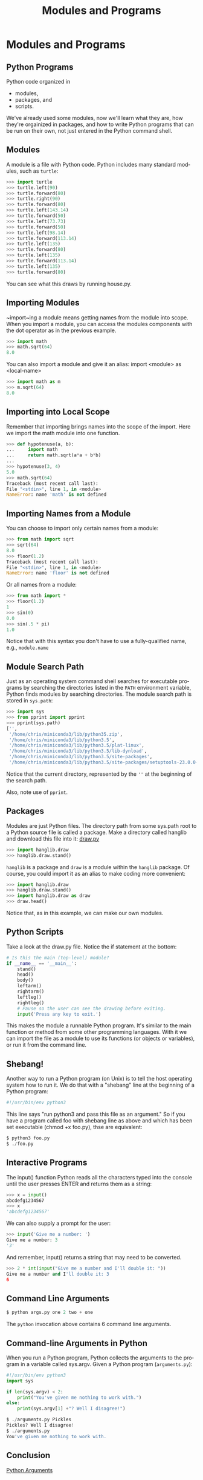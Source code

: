 #+TITLE: Modules and Programs
#+AUTHOR:
#+EMAIL:
#+DATE:
#+DESCRIPTION:
#+KEYWORDS:
#+LANGUAGE:  en
#+OPTIONS: H:2 toc:nil num:t
#+BEAMER_FRAME_LEVEL: 2
#+COLUMNS: %40ITEM %10BEAMER_env(Env) %9BEAMER_envargs(Env Args) %4BEAMER_col(Col) %10BEAMER_extra(Extra)
#+LaTeX_CLASS: beamer
#+LaTeX_CLASS_OPTIONS: [smaller]
#+LaTeX_HEADER: \usepackage{verbatim, multicol, tabularx,color}
#+LaTeX_HEADER: \usepackage{amsmath,amsthm, amssymb, latexsym, listings, qtree}
#+LaTeX_HEADER: \lstset{frame=tb, aboveskip=1mm, belowskip=0mm, showstringspaces=false, columns=flexible, basicstyle={\footnotesize\ttfamily}, numbers=left, frame=single, breaklines=true, breakatwhitespace=true, keywordstyle=\bf, stringstyle=\color{blue}, commentstyle=\color{green}}
#+LaTeX_HEADER: \setbeamertemplate{footline}[frame number]
#+LaTeX_HEADER: \hypersetup{colorlinks=true,urlcolor=blue}
#+LaTeX_HEADER: \logo{\includegraphics[height=.75cm]{GeorgiaTechLogo-black-gold.png}}

* Modules and Programs

** Python Programs

Python code organized in

- modules,
- packages, and
- scripts.

We've already used some modules, now we'll learn what they are, how
they're orgainized in packages, and how to write Python programs that
can be run on their own, not just entered in the Python command shell.

** Modules

A module is a file with Python code. Python includes many standard
modules, such as ~turtle~:

#+BEGIN_SRC python
>>> import turtle
>>> turtle.left(90)
>>> turtle.forward(80)
>>> turtle.right(90)
>>> turtle.forward(80)
>>> turtle.left(143.14)
>>> turtle.forward(50)
>>> turtle.left(73.73)
>>> turtle.forward(50)
>>> turtle.left(98.14)
>>> turtle.forward(113.14)
>>> turtle.left(135)
>>> turtle.forward(80)
>>> turtle.left(135)
>>> turtle.forward(113.14)
>>> turtle.left(135)
>>> turtle.forward(80)
#+END_SRC

You can see what this draws by running house.py.

** Importing Modules

~import~ing a module means getting names from the module into scope. When you import a module, you can access the modules components with the dot operator as in the previous example.

#+BEGIN_SRC python
>>> import math
>>> math.sqrt(64)
8.0
#+END_SRC

You can also import a module and give it an alias: import <module> as <local-name>

#+BEGIN_SRC python
>>> import math as m
>>> m.sqrt(64)
8.0
#+END_SRC

** Importing into Local Scope

Remember that importing brings names into the scope of the import.
Here we import the math module into one function.

#+BEGIN_SRC python
>>> def hypotenuse(a, b):
...     import math
...     return math.sqrt(a*a + b*b)
...
>>> hypotenuse(3, 4)
5.0
>>> math.sqrt(64)
Traceback (most recent call last):
File "<stdin>", line 1, in <module>
NameError: name 'math' is not defined
#+END_SRC

** Importing Names from a Module

You can choose to import only certain names from a module:

#+BEGIN_SRC python
>>> from math import sqrt
>>> sqrt(64)
8.0
>>> floor(1.2)
Traceback (most recent call last):
File "<stdin>", line 1, in <module>
NameError: name 'floor' is not defined
#+END_SRC

Or all names from a module:

#+BEGIN_SRC python
>>> from math import *
>>> floor(1.2)
1
>>> sin(0)
0.0
>>> sin(.5 * pi)
1.0
#+END_SRC

Notice that with this syntax you don't have to use a fully-qualified
name, e.g., ~module.name~

** Module Search Path

Just as an operating system command shell searches for executable programs by searching the directories listed in the ~PATH~ environment variable, Python finds modules by searching directories. The module search path is stored in ~sys.path~:

#+BEGIN_SRC python
>>> import sys
>>> from pprint import pprint
>>> pprint(sys.path)
['',
 '/home/chris/miniconda3/lib/python35.zip',
 '/home/chris/miniconda3/lib/python3.5',
 '/home/chris/miniconda3/lib/python3.5/plat-linux',
 '/home/chris/miniconda3/lib/python3.5/lib-dynload',
 '/home/chris/miniconda3/lib/python3.5/site-packages',
 '/home/chris/miniconda3/lib/python3.5/site-packages/setuptools-23.0.0-py3.5.egg']
#+END_SRC

Notice that the current directory, represented by the ~''~ at the beginning of the search path.

Also, note use of ~pprint~.

** Packages

Modules are just Python files. The directory path from some
sys.path root to a Python source file is called a package. Make a
directory called hanglib and download this file into it: [[../code/hanglib/draw.py][draw.py]]

#+BEGIN_SRC python
>>> import hanglib.draw
>>> hanglib.draw.stand()
#+END_SRC

~hanglib~ is a package and ~draw~ is a module within the ~hanglib~
package. Of course, you could import it as an alias to make coding
more convenient:

#+BEGIN_SRC python
>>> import hanglib.draw
>>> hanglib.draw.stand()
>>> import hanglib.draw as draw
>>> draw.head()
#+END_SRC

Notice that, as in this example, we can make our own modules.

** Python Scripts

Take a look at the draw.py file. Notice the if statement at the bottom:

#+BEGIN_SRC python
# Is this the main (top-level) module?
if __name__ == '__main__':
    stand()
    head()
    body()
    leftarm()
    rightarm()
    leftleg()
    rightleg()
    # Pause so the user can see the drawing before exiting.
    input('Press any key to exit.')
#+END_SRC

This makes the module a runnable Python program. It's similar to the main function or method from some other programming languages. With it we can import the file as a module to use its functions (or objects or variables), or run it from the command line.

** Shebang!

Another way to run a Python program (on Unix) is to tell the host operating system how to run it. We do that with a "shebang" line at the beginning of a Python program:

#+BEGIN_SRC python
#!/usr/bin/env python3
#+END_SRC

This line says "run python3 and pass this file as an argument." So if you have a program called foo with shebang line as above and which has been set executable (chmod +x foo.py), thse are equivalent:

#+BEGIN_SRC python
$ python3 foo.py
$ ./foo.py
#+END_SRC

** Interactive Programs

The input() function Python reads all the characters typed into the console until the user presses ENTER and returns them as a string:

#+BEGIN_SRC python
>>> x = input()
abcdefg1234567
>>> x
'abcdefg1234567'
#+END_SRC

We can also supply a prompt for the user:

#+BEGIN_SRC python
>>> input('Give me a number: ')
Give me a number: 3
'3'
#+END_SRC

And remember, input() returns a string that may need to be converted.

#+BEGIN_SRC python
>>> 2 * int(input("Give me a number and I'll double it: "))
Give me a number and I'll double it: 3
6
#+END_SRC

** Command Line Arguments

#+ATTR_LaTeX: height=3in
[[file:Argument_Clinic.png]]

#+BEGIN_SRC python
$ python args.py one 2 two + one
#+END_SRC

The ~python~ invocation above contains 6 command line arguments.

** Command-line Arguments in Python

When you run a Python program, Python collects the arguments to the
program in a variable called sys.argv. Given a Python program
(~arguments.py~):

#+BEGIN_SRC python
#!/usr/bin/env python3
import sys

if len(sys.argv) < 2:
    print("You've given me nothing to work with.")
else:
    print(sys.argv[1] +"? Well I disagree!")
#+END_SRC

#+BEGIN_SRC python
$ ./arguments.py Pickles
Pickles? Well I disagree!
$ ./arguments.py
You've given me nothing to work with.
#+END_SRC

** Conclusion

[[https://www.youtube.com/embed/kQFKtI6gn9Y][Python Arguments]]
